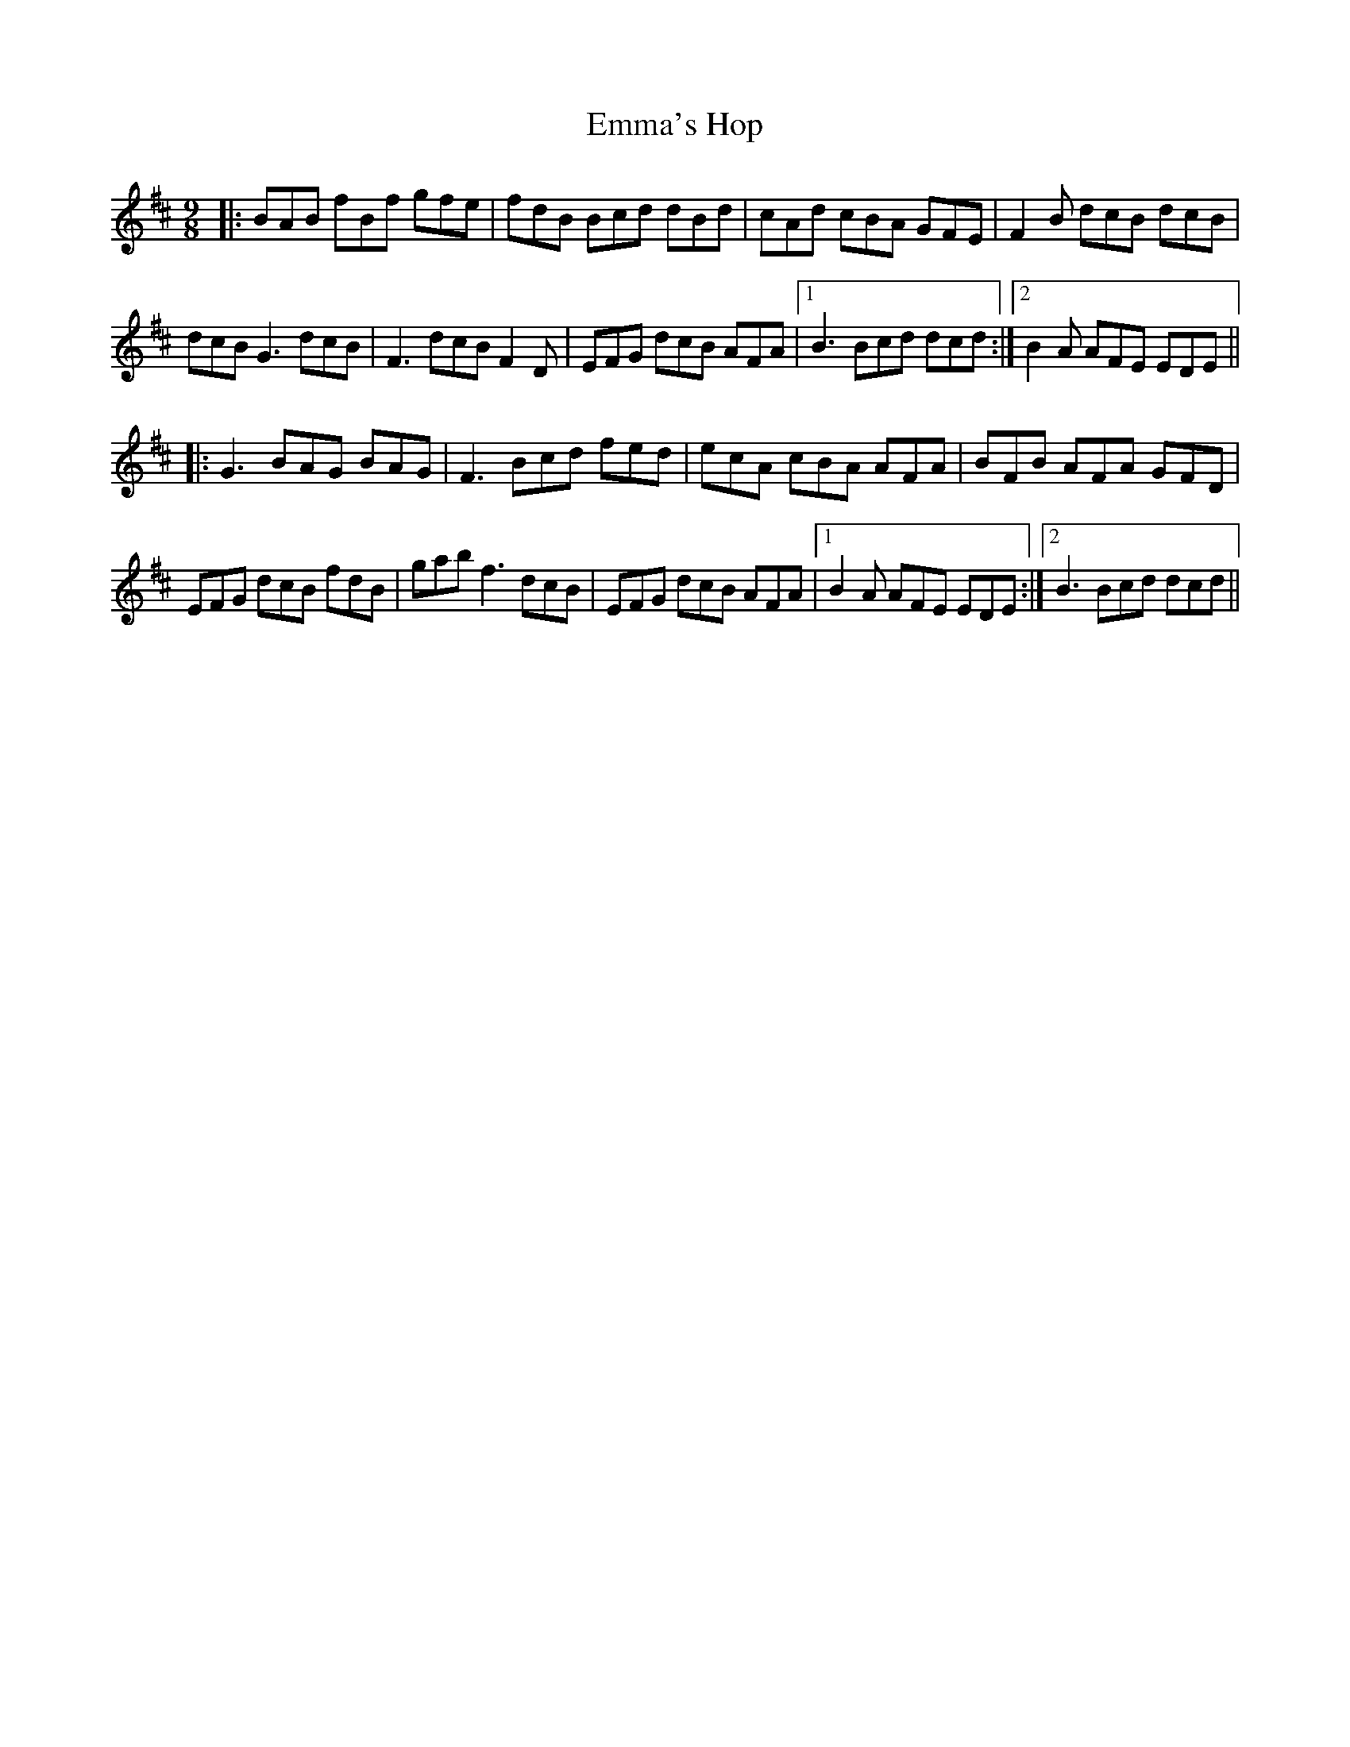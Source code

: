 X: 11897
T: Emma's Hop
R: slip jig
M: 9/8
K: Bminor
|:BAB fBf gfe|fdB Bcd dBd|cAd cBA GFE|F2B dcB dcB|
dcB G3 dcB|F3 dcB F2D|EFG dcB AFA|1 B3 Bcd dcd:|2 B2A AFE EDE||
|:G3 BAG BAG|F3 Bcd fed|ecA cBA AFA|BFB AFA GFD|
EFG dcB fdB|gab f3 dcB|EFG dcB AFA|1 B2A AFE EDE:|2 B3 Bcd dcd||

